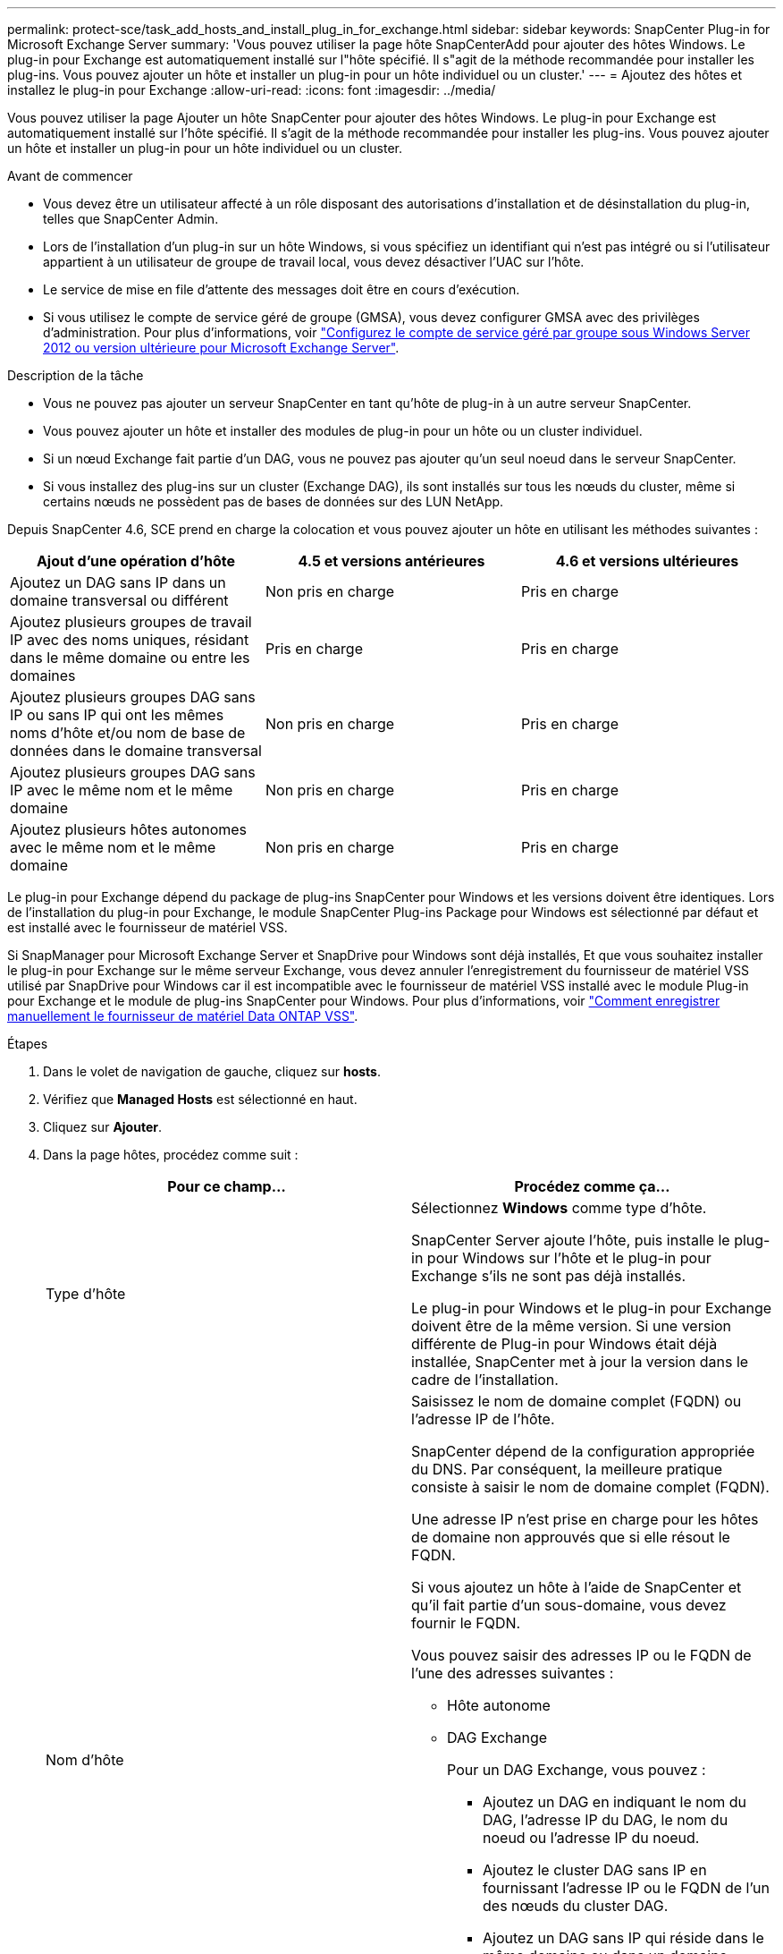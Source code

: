 ---
permalink: protect-sce/task_add_hosts_and_install_plug_in_for_exchange.html 
sidebar: sidebar 
keywords: SnapCenter Plug-in for Microsoft Exchange Server 
summary: 'Vous pouvez utiliser la page hôte SnapCenterAdd pour ajouter des hôtes Windows. Le plug-in pour Exchange est automatiquement installé sur l"hôte spécifié. Il s"agit de la méthode recommandée pour installer les plug-ins. Vous pouvez ajouter un hôte et installer un plug-in pour un hôte individuel ou un cluster.' 
---
= Ajoutez des hôtes et installez le plug-in pour Exchange
:allow-uri-read: 
:icons: font
:imagesdir: ../media/


[role="lead"]
Vous pouvez utiliser la page Ajouter un hôte SnapCenter pour ajouter des hôtes Windows. Le plug-in pour Exchange est automatiquement installé sur l'hôte spécifié. Il s'agit de la méthode recommandée pour installer les plug-ins. Vous pouvez ajouter un hôte et installer un plug-in pour un hôte individuel ou un cluster.

.Avant de commencer
* Vous devez être un utilisateur affecté à un rôle disposant des autorisations d'installation et de désinstallation du plug-in, telles que SnapCenter Admin.
* Lors de l'installation d'un plug-in sur un hôte Windows, si vous spécifiez un identifiant qui n'est pas intégré ou si l'utilisateur appartient à un utilisateur de groupe de travail local, vous devez désactiver l'UAC sur l'hôte.
* Le service de mise en file d'attente des messages doit être en cours d'exécution.
* Si vous utilisez le compte de service géré de groupe (GMSA), vous devez configurer GMSA avec des privilèges d'administration. Pour plus d'informations, voir link:task_configure_gMSA_on_windows_server_2012_or_later.html["Configurez le compte de service géré par groupe sous Windows Server 2012 ou version ultérieure pour Microsoft Exchange Server"^].


.Description de la tâche
* Vous ne pouvez pas ajouter un serveur SnapCenter en tant qu'hôte de plug-in à un autre serveur SnapCenter.
* Vous pouvez ajouter un hôte et installer des modules de plug-in pour un hôte ou un cluster individuel.
* Si un nœud Exchange fait partie d'un DAG, vous ne pouvez pas ajouter qu'un seul noeud dans le serveur SnapCenter.
* Si vous installez des plug-ins sur un cluster (Exchange DAG), ils sont installés sur tous les nœuds du cluster, même si certains nœuds ne possèdent pas de bases de données sur des LUN NetApp.


Depuis SnapCenter 4.6, SCE prend en charge la colocation et vous pouvez ajouter un hôte en utilisant les méthodes suivantes :

|===
| Ajout d'une opération d'hôte | 4.5 et versions antérieures | 4.6 et versions ultérieures 


| Ajoutez un DAG sans IP dans un domaine transversal ou différent | Non pris en charge | Pris en charge 


| Ajoutez plusieurs groupes de travail IP avec des noms uniques, résidant dans le même domaine ou entre les domaines | Pris en charge | Pris en charge 


| Ajoutez plusieurs groupes DAG sans IP ou sans IP qui ont les mêmes noms d'hôte et/ou nom de base de données dans le domaine transversal | Non pris en charge | Pris en charge 


| Ajoutez plusieurs groupes DAG sans IP avec le même nom et le même domaine | Non pris en charge | Pris en charge 


| Ajoutez plusieurs hôtes autonomes avec le même nom et le même domaine | Non pris en charge | Pris en charge 
|===
Le plug-in pour Exchange dépend du package de plug-ins SnapCenter pour Windows et les versions doivent être identiques. Lors de l'installation du plug-in pour Exchange, le module SnapCenter Plug-ins Package pour Windows est sélectionné par défaut et est installé avec le fournisseur de matériel VSS.

Si SnapManager pour Microsoft Exchange Server et SnapDrive pour Windows sont déjà installés, Et que vous souhaitez installer le plug-in pour Exchange sur le même serveur Exchange, vous devez annuler l'enregistrement du fournisseur de matériel VSS utilisé par SnapDrive pour Windows car il est incompatible avec le fournisseur de matériel VSS installé avec le module Plug-in pour Exchange et le module de plug-ins SnapCenter pour Windows. Pour plus d'informations, voir https://kb.netapp.com/Advice_and_Troubleshooting/Data_Protection_and_Security/SnapCenter/How_to_manually_register_the_Data_ONTAP_VSS_Hardware_Provider["Comment enregistrer manuellement le fournisseur de matériel Data ONTAP VSS"].

.Étapes
. Dans le volet de navigation de gauche, cliquez sur *hosts*.
. Vérifiez que *Managed Hosts* est sélectionné en haut.
. Cliquez sur *Ajouter*.
. Dans la page hôtes, procédez comme suit :
+
|===
| Pour ce champ... | Procédez comme ça... 


 a| 
Type d'hôte
 a| 
Sélectionnez *Windows* comme type d'hôte.

SnapCenter Server ajoute l'hôte, puis installe le plug-in pour Windows sur l'hôte et le plug-in pour Exchange s'ils ne sont pas déjà installés.

Le plug-in pour Windows et le plug-in pour Exchange doivent être de la même version. Si une version différente de Plug-in pour Windows était déjà installée, SnapCenter met à jour la version dans le cadre de l'installation.



 a| 
Nom d'hôte
 a| 
Saisissez le nom de domaine complet (FQDN) ou l'adresse IP de l'hôte.

SnapCenter dépend de la configuration appropriée du DNS. Par conséquent, la meilleure pratique consiste à saisir le nom de domaine complet (FQDN).

Une adresse IP n'est prise en charge pour les hôtes de domaine non approuvés que si elle résout le FQDN.

Si vous ajoutez un hôte à l'aide de SnapCenter et qu'il fait partie d'un sous-domaine, vous devez fournir le FQDN.

Vous pouvez saisir des adresses IP ou le FQDN de l'une des adresses suivantes :

** Hôte autonome
** DAG Exchange
+
Pour un DAG Exchange, vous pouvez :

+
*** Ajoutez un DAG en indiquant le nom du DAG, l'adresse IP du DAG, le nom du noeud ou l'adresse IP du noeud.
*** Ajoutez le cluster DAG sans IP en fournissant l'adresse IP ou le FQDN de l'un des nœuds du cluster DAG.
*** Ajoutez un DAG sans IP qui réside dans le même domaine ou dans un domaine différent. Vous pouvez également ajouter plusieurs groupes de travail IP/IP moins avec le même nom, mais des domaines différents.





NOTE: Pour un hôte autonome ou un DAG Exchange (cross-domain ou même domaine), il est recommandé de fournir un FQDN ou l'adresse IP de l'hôte ou du DAG.



 a| 
Informations d'identification
 a| 
Sélectionnez le nom d'identification que vous avez créé ou créez les nouvelles informations d'identification.

Les informations d'identification doivent disposer de droits d'administration sur l'hôte distant. Pour plus d'informations, reportez-vous à la section informations sur la création d'informations d'identification.

Vous pouvez afficher des détails sur les informations d'identification en positionnant le curseur sur le nom d'identification que vous avez spécifié.


NOTE: Le mode d'authentification des informations d'identification est déterminé par le type d'hôte que vous spécifiez dans l'assistant Ajout d'hôte.

|===
. Dans la section Sélectionner les plug-ins à installer, sélectionnez les plug-ins à installer.
+
Lorsque vous sélectionnez Plug-in pour Exchange, le plug-in SnapCenter pour Microsoft SQL Server est automatiquement désélectionné. Microsoft recommande que SQL Server et Exchange Server ne soient pas installés sur le même système en raison de la quantité de mémoire utilisée et de toute autre utilisation des ressources requise par Exchange.

. (Facultatif) cliquez sur *plus d'options*.
+
|===
| Pour ce champ... | Procédez comme ça... 


 a| 
Port
 a| 
Conservez le numéro de port par défaut ou spécifiez le numéro de port.

Le numéro de port par défaut est 8145. Si le serveur SnapCenter a été installé sur un port personnalisé, ce numéro de port est affiché comme port par défaut.


NOTE: Si vous avez installé manuellement les plug-ins et spécifié un port personnalisé, vous devez spécifier le même port. Dans le cas contraire, l'opération échoue.



 a| 
Chemin d'installation
 a| 
Le chemin par défaut est `C:\Program Files\NetApp\SnapCenter`.

Vous pouvez éventuellement personnaliser le chemin.



 a| 
Ajoutez tous les hôtes dans le DAG
 a| 
Cochez cette case lorsque vous ajoutez un DAG.



 a| 
Ignorer les vérifications de préinstallation
 a| 
Cochez cette case si vous avez déjà installé les plug-ins manuellement et que vous ne souhaitez pas vérifier si l'hôte répond aux exigences d'installation du plug-in.



 a| 
Utilisez le compte de service géré de groupe (GMSA) pour exécuter les services du plug-in
 a| 
Cochez cette case si vous souhaitez utiliser le compte de service géré de groupe (GMSA) pour exécuter les services du plug-in.

Indiquez le nom GMSA dans le format suivant : _domainName\accountName$_.


NOTE: GMSA sera utilisé comme compte de service de connexion uniquement pour le plug-in SnapCenter pour Windows.

|===
. Cliquez sur *soumettre*.
+
Si vous n'avez pas coché la case Ignorer les précontrôles, l'hôte est validé pour déterminer s'il répond aux exigences d'installation du plug-in. Si la configuration minimale requise n'est pas respectée, les messages d'erreur ou d'avertissement appropriés s'affichent.

+
Si l'erreur est liée à l'espace disque ou à la RAM, vous pouvez mettre à jour le fichier web.config situé sur `C:\Program Files\NetApp\SnapCenter` WebApp pour modifier les valeurs par défaut. Si l'erreur est liée à d'autres paramètres, vous devez corriger le problème.

+

NOTE: Dans une configuration HA, si vous mettez à jour le fichier web.config, vous devez le mettre à jour sur les deux nœuds.

. Surveillez la progression de l'installation.

